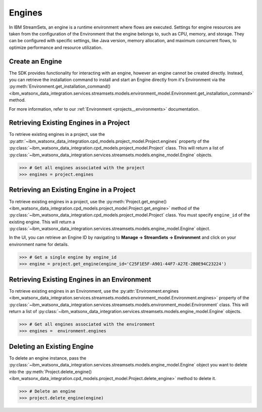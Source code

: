 .. _projects__engines:

Engines
=======

In IBM StreamSets, an engine is a runtime environment where flows are executed.
Settings for engine resources are taken from the configuration of the Environment that the engine belongs to, such as CPU, memory, and storage.
They can be configured with specific settings, like Java version, memory allocation, and maximum concurrent flows, to optimize performance and resource utilization.

Create an Engine
~~~~~~~~~~~~~~~~

The SDK provides functionality for interacting with an engine, however an engine cannot be created directly.
Instead, you can retrieve the installation command to install and start an Engine directly from it's Environment via the :py:meth:`Environment.get_installation_command() <ibm_watsonx_data_integration.services.streamsets.models.environment_model.Environment.get_installation_command>` method.

For more information, refer to our :ref:`Environment <projects__environments>` documentation.

Retrieving Existing Engines in a Project
~~~~~~~~~~~~~~~~~~~~~~~~~~~~~~~~~~~~~~~~

To retrieve existing engines in a project, use the :py:attr:`~ibm_watsonx_data_integration.cpd_models.project_model.Project.engines` property of the
:py:class:`~ibm_watsonx_data_integration.cpd_models.project_model.Project` class.
This will return a list of :py:class:`~ibm_watsonx_data_integration.services.streamsets.models.engine_model.Engine` objects.

.. code-block:: python

    >>> # Get all engines associated with the project
    >>> engines = project.engines


Retrieving an Existing Engine in a Project
~~~~~~~~~~~~~~~~~~~~~~~~~~~~~~~~~~~~~~~~~~

To retrieve existing engines in a project, use the :py:meth:`Project.get_engine() <ibm_watsonx_data_integration.cpd_models.project_model.Project.get_engine>` method of the
:py:class:`~ibm_watsonx_data_integration.cpd_models.project_model.Project` class. You must specify ``engine_id`` of the existing engine.
This will return a :py:class:`~ibm_watsonx_data_integration.services.streamsets.models.engine_model.Engine` object.

In the UI, you can retrieve an Engine ID by navigating to **Manage -> StreamSets -> Environment** and click on your environment name for details.

.. image:: ../../_static/images/engine/retrieve_engine_id.png
   :alt: Screenshot of the Engine id retrieving
   :align: center
   :width: 100%

.. code-block:: python

    >>> # Get a single engine by engine_id
    >>> engine = project.get_engine(engine_id='C25F1E5F-A901-44F7-A27E-2B0E94C23224')


Retrieving Existing Engines in an Environment
~~~~~~~~~~~~~~~~~~~~~~~~~~~~~~~~~~~~~~~~~~~~~

To retrieve existing engines in an Environment, use the :py:attr:`Environment.engines <ibm_watsonx_data_integration.services.streamsets.models.environment_model.Environment.engines>` property of the
:py:class:`~ibm_watsonx_data_integration.services.streamsets.models.environment_model.Environment` class. This will return a list of :py:class:`~ibm_watsonx_data_integration.services.streamsets.models.engine_model.Engine` objects.

.. code-block:: python

    >>> # Get all engines associated with the environment
    >>> engines =  environment.engines


Deleting an Existing Engine
~~~~~~~~~~~~~~~~~~~~~~~~~~~
To delete an engine instance, pass the :py:class:`~ibm_watsonx_data_integration.services.streamsets.models.engine_model.Engine` object you want to
delete into the :py:meth:`Project.delete_engine() <ibm_watsonx_data_integration.cpd_models.project_model.Project.delete_engine>` method to delete it.

.. code-block:: python

    >>> # Delete an engine
    >>> project.delete_engine(engine)
